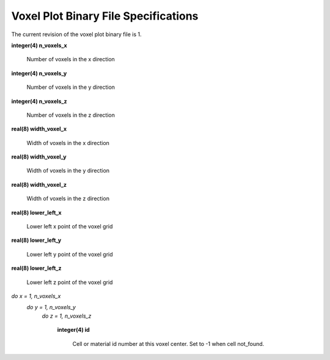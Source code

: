 .. _devguide_voxel:

=====================================
Voxel Plot Binary File Specifications
=====================================

The current revision of the voxel plot binary file is 1.

**integer(4) n_voxels_x**

    Number of voxels in the x direction

**integer(4) n_voxels_y**

    Number of voxels in the y direction

**integer(4) n_voxels_z**

    Number of voxels in the z direction

**real(8) width_voxel_x**

    Width of voxels in the x direction

**real(8) width_voxel_y**

    Width of voxels in the y direction

**real(8) width_voxel_z**

    Width of voxels in the z direction

**real(8) lower_left_x**

    Lower left x point of the voxel grid

**real(8) lower_left_y**

    Lower left y point of the voxel grid

**real(8) lower_left_z**

    Lower left z point of the voxel grid

*do x = 1, n_voxels_x*
    *do y = 1, n_voxels_y*
        *do z = 1, n_voxels_z*

            **integer(4) id**

                Cell or material id number at this voxel center. Set to -1 when
                cell not_found.

